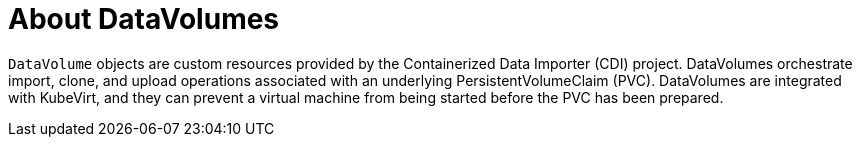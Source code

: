 // Module included in the following assemblies:
//
// * cnv/cnv_users_guide/cnv-importing-virtual-machine-images-datavolumes.adoc

[id="cnv-about-datavolumes_{context}"]
= About DataVolumes

`DataVolume` objects are custom resources provided by the Containerized Data
Importer (CDI) project. DataVolumes orchestrate import, clone, and upload
operations associated with an underlying PersistentVolumeClaim (PVC).
DataVolumes are integrated with KubeVirt, and they can prevent a virtual machine
from being started before the PVC has been prepared.